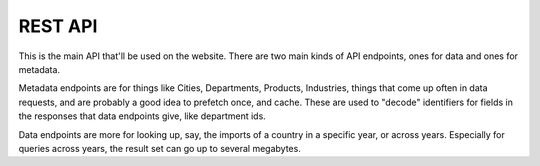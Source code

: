 REST API
========

This is the main API that'll be used on the website. There are two main kinds
of API endpoints, ones for data and ones for metadata.

Metadata endpoints are for things like Cities, Departments, Products,
Industries, things that come up often in data requests, and are probably a good
idea to prefetch once, and cache. These are used to "decode" identifiers for
fields in the responses that data endpoints give, like department ids.

Data endpoints are more for looking up, say, the imports of a country in a
specific year, or across years. Especially for queries across years, the result
set can go up to several megabytes.


.. autoflask:: colombia:create_app({'DEBUG':False})
    :undoc-static:
    :include-empty-docstring:
